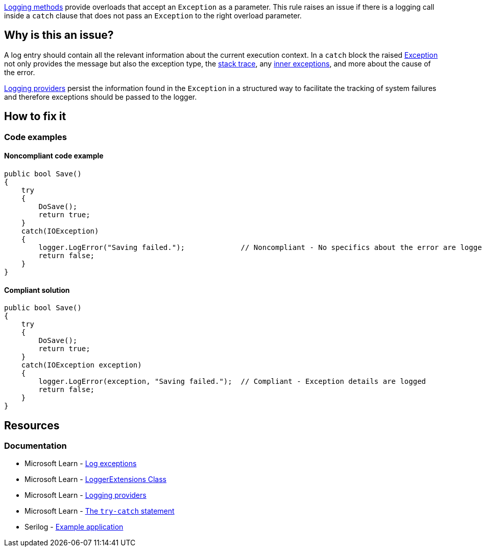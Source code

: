 https://learn.microsoft.com/en-us/dotnet/api/microsoft.extensions.logging.loggerextensions[Logging methods] provide overloads that accept an `Exception` as a parameter. This rule raises an issue if there is a logging call inside a `catch` clause that does not pass an `Exception` to the right overload parameter.

== Why is this an issue?

A log entry should contain all the relevant information about the current execution context. In a `catch` block the raised https://learn.microsoft.com/en-us/dotnet/api/system.exception[Exception] not only provides the message but also the exception type, the https://learn.microsoft.com/en-us/dotnet/api/system.exception.stacktrace[stack trace], any https://learn.microsoft.com/en-us/dotnet/api/system.exception.innerexception[inner exceptions], and more about the cause of the error.

https://learn.microsoft.com/en-us/dotnet/core/extensions/logging-providers[Logging providers] persist the information found in the `Exception` in a structured way to facilitate the tracking of system failures and therefore exceptions should be passed to the logger.

== How to fix it

=== Code examples

==== Noncompliant code example

[source,csharp,diff-id=1,diff-type=noncompliant]
----
public bool Save()
{
    try
    {
        DoSave();
        return true;
    }
    catch(IOException)
    {
        logger.LogError("Saving failed.");             // Noncompliant - No specifics about the error are logged
        return false;
    }
}
----

==== Compliant solution

[source,csharp,diff-id=1,diff-type=compliant]
----
public bool Save()
{
    try
    {
        DoSave();
        return true;
    }
    catch(IOException exception)
    {
        logger.LogError(exception, "Saving failed.");  // Compliant - Exception details are logged
        return false;
    }
}
----

== Resources

=== Documentation

* Microsoft Learn - https://learn.microsoft.com/en-us/dotnet/core/extensions/logging?tabs=command-line#log-exceptions[Log exceptions]
* Microsoft Learn - https://learn.microsoft.com/en-us/dotnet/api/microsoft.extensions.logging.loggerextensions[LoggerExtensions Class]
* Microsoft Learn - https://learn.microsoft.com/en-us/dotnet/core/extensions/logging-providers[Logging providers]
* Microsoft Learn - https://learn.microsoft.com/en-us/dotnet/csharp/language-reference/statements/exception-handling-statements#the-try-catch-statement[The `try-catch` statement]
* Serilog - https://github.com/serilog/serilog/wiki/Getting-Started#example-application[Example application]